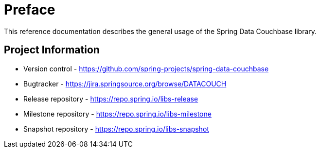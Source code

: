 [[couchbase.preface]]
= Preface

This reference documentation describes the general usage of the Spring Data Couchbase library.

[[metadata]]
[preface]
== Project Information

* Version control - https://github.com/spring-projects/spring-data-couchbase
* Bugtracker - https://jira.springsource.org/browse/DATACOUCH
* Release repository - https://repo.spring.io/libs-release
* Milestone repository - https://repo.spring.io/libs-milestone
* Snapshot repository - https://repo.spring.io/libs-snapshot

